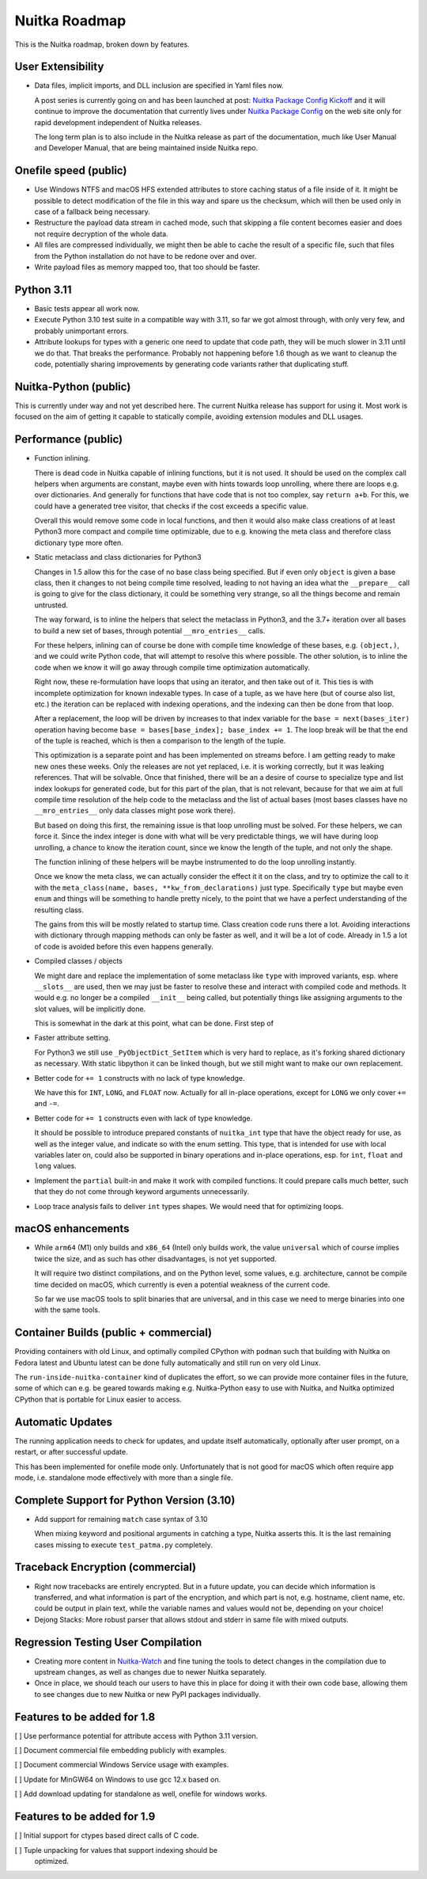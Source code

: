 ################
 Nuitka Roadmap
################

This is the Nuitka roadmap, broken down by features.

********************
 User Extensibility
********************

-  Data files, implicit imports, and DLL inclusion are specified in Yaml
   files now.

   A post series is currently going on and has been launched at post:
   `Nuitka Package Config Kickoff
   </posts/nuitka-package-config-kickoff.html>`__ and it will continue
   to improve the documentation that currently lives under `Nuitka
   Package Config </doc/nuitka-package-config.html>`__ on the web site
   only for rapid development independent of Nuitka releases.

   The long term plan is to also include in the Nuitka release as part
   of the documentation, much like User Manual and Developer Manual,
   that are being maintained inside Nuitka repo.

************************
 Onefile speed (public)
************************

-  Use Windows NTFS and macOS HFS extended attributes to store caching
   status of a file inside of it. It might be possible to detect
   modification of the file in this way and spare us the checksum, which
   will then be used only in case of a fallback being necessary.

-  Restructure the payload data stream in cached mode, such that
   skipping a file content becomes easier and does not require
   decryption of the whole data.

-  All files are compressed individually, we might then be able to cache
   the result of a specific file, such that files from the Python
   installation do not have to be redone over and over.

-  Write payload files as memory mapped too, that too should be faster.

*************
 Python 3.11
*************

-  Basic tests appear all work now.

-  Execute Python 3.10 test suite in a compatible way with 3.11, so far
   we got almost through, with only very few, and probably unimportant
   errors.

-  Attribute lookups for types with a generic one need to update that
   code path, they will be much slower in 3.11 until we do that. That
   breaks the performance. Probably not happening before 1.6 though as
   we want to cleanup the code, potentially sharing improvements by
   generating code variants rather that duplicating stuff.

************************
 Nuitka-Python (public)
************************

This is currently under way and not yet described here. The current Nuitka
release has support for using it. Most work is focused on the aim of getting it
capable to statically compile, avoiding extension modules and DLL usages.

**********************
 Performance (public)
**********************

-  Function inlining.

   There is dead code in Nuitka capable of inlining functions, but it is
   not used. It should be used on the complex call helpers when
   arguments are constant, maybe even with hints towards loop unrolling,
   where there are loops e.g. over dictionaries. And generally for
   functions that have code that is not too complex, say ``return a+b``.
   For this, we could have a generated tree visitor, that checks if the
   cost exceeds a specific value.

   Overall this would remove some code in local functions, and then it
   would also make class creations of at least Python3 more compact and
   compile time optimizable, due to e.g. knowing the meta class and
   therefore class dictionary type more often.

-  Static metaclass and class dictionaries for Python3

   Changes in 1.5 allow this for the case of no base class being
   specified. But if even only ``object`` is given a base class, then it
   changes to not being compile time resolved, leading to not having an
   idea what the ``__prepare__`` call is going to give for the class
   dictionary, it could be something very strange, so all the things
   become and remain untrusted.

   The way forward, is to inline the helpers that select the metaclass
   in Python3, and the 3.7+ iteration over all bases to build a new set
   of bases, through potential ``__mro_entries__`` calls.

   For these helpers, inlining can of course be done with compile time
   knowledge of these bases, e.g. ``(object,)``, and we could write
   Python code, that will attempt to resolve this where possible. The
   other solution, is to inline the code when we know it will go away
   through compile time optimization automatically.

   Right now, these re-formulation have loops that using an iterator,
   and then take out of it. This ties is with incomplete optimization
   for known indexable types. In case of a tuple, as we have here (but
   of course also list, etc.) the iteration can be replaced with
   indexing operations, and the indexing can then be done from that
   loop.

   After a replacement, the loop will be driven by increases to that
   index variable for the ``base = next(bases_iter)`` operation having
   become ``base = bases[base_index]; base_index += 1``. The loop break
   will be that the end of the tuple is reached, which is then a
   comparison to the length of the tuple.

   This optimization is a separate point and has been implemented on
   streams before. I am getting ready to make new ones these weeks. Only
   the releases are not yet replaced, i.e. it is working correctly, but
   it was leaking references. That will be solvable. Once that finished,
   there will be an a desire of course to specialize type and list index
   lookups for generated code, but for this part of the plan, that is
   not relevant, because for that we aim at full compile time resolution
   of the help code to the metaclass and the list of actual bases (most
   bases classes have no ``__mro_entries__`` only data classes might
   pose work there).

   But based on doing this first, the remaining issue is that loop
   unrolling must be solved. For these helpers, we can force it. Since
   the index integer is done with what will be very predictable things,
   we will have during loop unrolling, a chance to know the iteration
   count, since we know the length of the tuple, and not only the shape.

   The function inlining of these helpers will be maybe instrumented to
   do the loop unrolling instantly.

   Once we know the meta class, we can actually consider the effect it
   it on the class, and try to optimize the call to it with the
   ``meta_class(name, bases, **kw_from_declarations)`` just type.
   Specifically ``type`` but maybe even ``enum`` and things will be
   something to handle pretty nicely, to the point that we have a
   perfect understanding of the resulting class.

   The gains from this will be mostly related to startup time. Class
   creation code runs there a lot. Avoiding interactions with dictionary
   through mapping methods can only be faster as well, and it will be a
   lot of code. Already in 1.5 a lot of code is avoided before this even
   happens generally.

-  Compiled classes / objects

   We might dare and replace the implementation of some metaclass like
   ``type`` with improved variants, esp. where ``__slots__`` are used,
   then we may just be faster to resolve these and interact with
   compiled code and methods. It would e.g. no longer be a compiled
   ``__init__`` being called, but potentially things like assigning
   arguments to the slot values, will be implicitly done.

   This is somewhat in the dark at this point, what can be done. First
   step of

-  Faster attribute setting.

   For Python3 we still use ``_PyObjectDict_SetItem`` which is very hard
   to replace, as it's forking shared dictionary as necessary. With
   static libpython it can be linked though, but we still might want to
   make our own replacement.

-  Better code for ``+= 1`` constructs with no lack of type knowledge.

   We have this for ``INT``, ``LONG``, and ``FLOAT`` now. Actually for
   all in-place operations, except for ``LONG`` we only cover ``+=`` and
   ``-=``.

-  Better code for ``+= 1`` constructs even with lack of type knowledge.

   It should be possible to introduce prepared constants of
   ``nuitka_int`` type that have the object ready for use, as well as
   the integer value, and indicate so with the enum setting. This type,
   that is intended for use with local variables later on, could also be
   supported in binary operations and in-place operations, esp. for
   ``int``, ``float`` and ``long`` values.

-  Implement the ``partial`` built-in and make it work with compiled
   functions. It could prepare calls much better, such that they do not
   come through keyword arguments unnecessarily.

-  Loop trace analysis fails to deliver ``int`` types shapes. We would
   need that for optimizing loops.

********************
 macOS enhancements
********************

-  While ``arm64`` (M1) only builds and ``x86_64`` (Intel) only builds
   work, the value ``universal`` which of course implies twice the size,
   and as such has other disadvantages, is not yet supported.

   It will require two distinct compilations, and on the Python level,
   some values, e.g. architecture, cannot be compile time decided on
   macOS, which currently is even a potential weakness of the current
   code.

   So far we use macOS tools to split binaries that are universal, and
   in this case we need to merge binaries into one with the same tools.

*******************************
 Container Builds (public + commercial)
*******************************

Providing containers with old Linux, and optimally compiled CPython with
``podman`` such that building with Nuitka on Fedora latest and Ubuntu
latest can be done fully automatically and still run on very old Linux.

The ``run-inside-nuitka-container`` kind of duplicates the effort, so we can
provide more container files in the future, some of which can e.g. be geared
towards making e.g. Nuitka-Python easy to use with Nuitka, and Nuitka optimized
CPython that is portable for Linux easier to access.


*******************
 Automatic Updates
*******************

The running application needs to check for updates, and update itself
automatically, optionally after user prompt, on a restart, or after
successful update.

This has been implemented for onefile mode only. Unfortunately that
is not good for macOS which often require app mode, i.e. standalone
mode effectively with more than a single file.

********************************************
 Complete Support for Python Version (3.10)
********************************************

-  Add support for remaining ``match`` case syntax of 3.10

   When mixing keyword and positional arguments in catching a type,
   Nuitka asserts this. It is the last remaining cases missing to
   execute ``test_patma.py`` completely.

***********************************
 Traceback Encryption (commercial)
***********************************

-  Right now tracebacks are entirely encrypted. But in a future update,
   you can decide which information is transferred, and what information
   is part of the encryption, and which part is not, e.g. hostname,
   client name, etc. could be output in plain text, while the variable
   names and values would not be, depending on your choice!

-  Dejong Stacks: More robust parser that allows stdout and stderr in
   same file with mixed outputs.

*************************************
 Regression Testing User Compilation
*************************************

-  Creating more content in `Nuitka-Watch
   <https://github.com/Nuitka/Nuitka-Watch>`_ and fine tuning the tools
   to detect changes in the compilation due to upstream changes, as well
   as changes due to newer Nuitka separately.

-  Once in place, we should teach our users to have this in place for
   doing it with their own code base, allowing them to see changes due
   to new Nuitka or new PyPI packages individually.


******************************
 Features to be added for 1.8
******************************

[ ] Use performance potential for attribute access with Python 3.11 version.

[ ] Document commercial file embedding publicly with examples.

[ ] Document commercial Windows Service usage with examples.

[ ] Update for MinGW64 on Windows to use gcc 12.x based on.

[ ] Add download updating for standalone as well, onefile for windows
works.

******************************
 Features to be added for 1.9
******************************

[ ] Initial support for ctypes based direct calls of C code.

[ ] Tuple unpacking for values that support indexing should be
   optimized.
